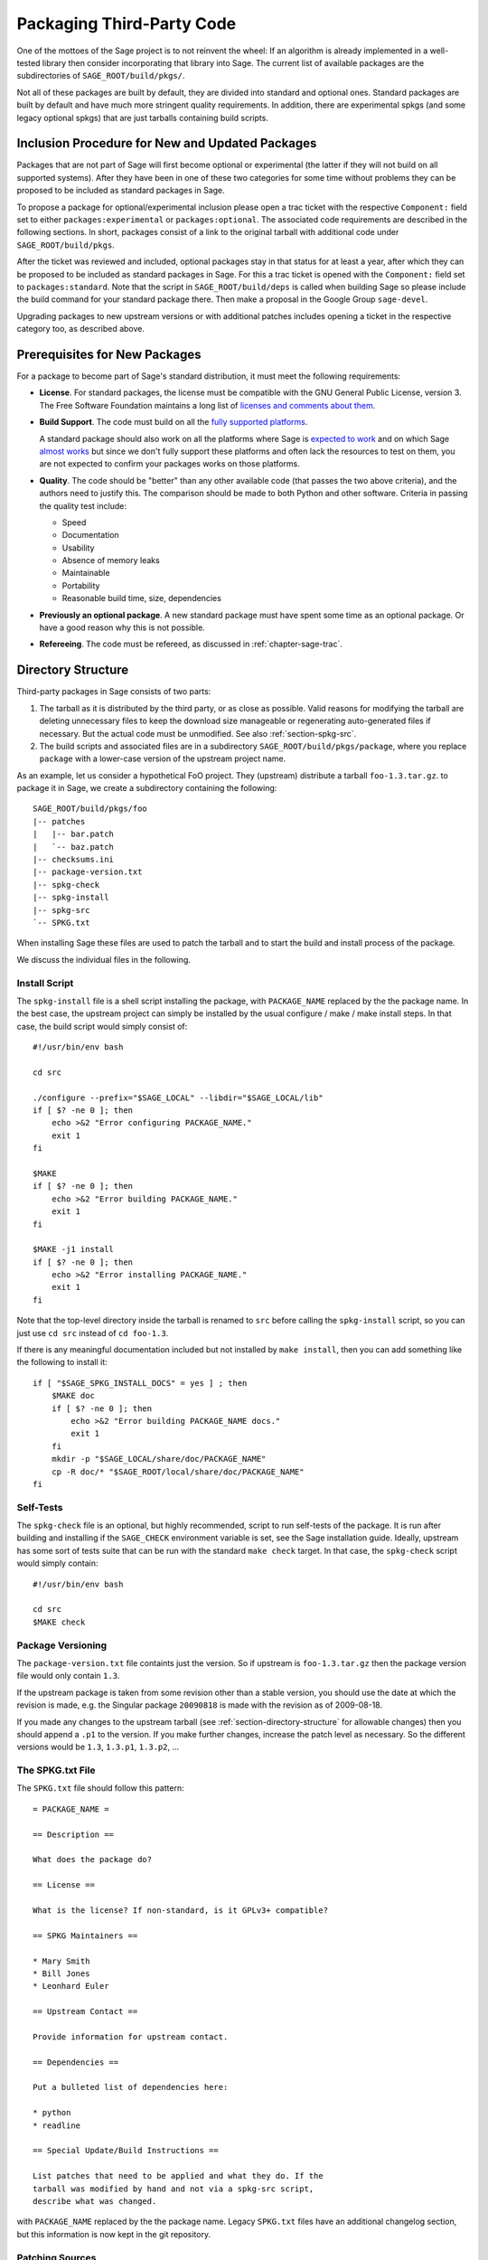 .. _chapter-packaging:

==========================
Packaging Third-Party Code
==========================

One of the mottoes of the Sage project is to not reinvent the
wheel: If an algorithm is already implemented in a well-tested library
then consider incorporating that library into Sage. The current list
of available packages are the subdirectories of
``SAGE_ROOT/build/pkgs/``.

Not all of these packages are built by default, they are divided into
standard and optional ones. Standard packages are built by default and
have much more stringent quality requirements. In addition, there are
experimental spkgs (and some legacy optional spkgs) that are just
tarballs containing build scripts.


Inclusion Procedure for New and Updated Packages
================================================
Packages that are not part of Sage will first become optional or
experimental (the latter if they will not build on all supported
systems). After they have been in one of these two categories for
some time without problems they can be proposed to be included as
standard packages in Sage.

To propose a package for optional/experimental inclusion please
open a trac ticket with the respective ``Component:`` field set to
either ``packages:experimental`` or ``packages:optional``. The associated
code requirements are described in the following sections. In short,
packages consist of a link to the original tarball with additional
code under ``SAGE_ROOT/build/pkgs``.

After the ticket was reviewed and included, optional
packages stay in that status for at least a year, after which they
can be proposed to be included as standard packages in Sage. For this
a trac ticket is opened with the ``Component:`` field set to
``packages:standard``. Note that the script in ``SAGE_ROOT/build/deps``
is called when building Sage so please include the build command
for your standard package there. Then make a proposal in the Google
Group ``sage-devel``.

Upgrading packages to new upstream versions or with additional
patches includes opening a ticket in the respective category too,
as described above.


Prerequisites for New Packages
==============================

For a package to become part of Sage's standard distribution, it
must meet the following requirements:

- **License**. For standard packages, the license must be compatible
  with the GNU General Public License, version 3. The Free Software
  Foundation maintains a long list of `licenses and comments about
  them <http://www.gnu.org/licenses/license-list.html>`_.

- **Build Support**. The code must build on all the `fully supported
  platforms
  <http://wiki.sagemath.org/SupportedPlatforms#Fully_supported>`_.

  A standard package should also work on all the platforms where Sage
  is `expected to work
  <http://wiki.sagemath.org/SupportedPlatforms#Expected_to_work>`_ and
  on which Sage `almost works
  <http://wiki.sagemath.org/SupportedPlatforms#Almost_works>`_ but
  since we don't fully support these platforms and often lack the
  resources to test on them, you are not expected to confirm your
  packages works on those platforms.

- **Quality**. The code should be "better" than any other available
  code (that passes the two above criteria), and the authors need to
  justify this. The comparison should be made to both Python and other
  software. Criteria in passing the quality test include:

  - Speed

  - Documentation

  - Usability

  - Absence of memory leaks

  - Maintainable

  - Portability

  - Reasonable build time, size, dependencies

- **Previously an optional package**. A new standard package must have
  spent some time as an optional package. Or have a good reason why
  this is not possible.

- **Refereeing**. The code must be refereed, as discussed in
  :ref:`chapter-sage-trac`.



.. _section-directory-structure:

Directory Structure
===================

Third-party packages in Sage consists of two parts: 

#. The tarball as it is distributed by the third party, or as close as
   possible. Valid reasons for modifying the tarball are deleting
   unnecessary files to keep the download size manageable or
   regenerating auto-generated files if necessary. But the actual code
   must be unmodified. See also :ref:`section-spkg-src`.

#. The build scripts and associated files are in a subdirectory
   ``SAGE_ROOT/build/pkgs/package``, where you replace ``package``
   with a lower-case version of the upstream project name. 

As an example, let us consider a hypothetical FoO project. They
(upstream) distribute a tarball ``foo-1.3.tar.gz``. to package it in
Sage, we create a subdirectory containing the following::

    SAGE_ROOT/build/pkgs/foo
    |-- patches
    |   |-- bar.patch
    |   `-- baz.patch
    |-- checksums.ini
    |-- package-version.txt
    |-- spkg-check
    |-- spkg-install
    |-- spkg-src
    `-- SPKG.txt

When installing Sage these files are used to patch the tarball and
to start the build and install process of the package.

We discuss the individual files in the following.


.. _section-spkg-install:

Install Script
--------------

The ``spkg-install`` file is a shell script installing the package,
with ``PACKAGE_NAME`` replaced by the the package name. In the best
case, the upstream project can simply be installed by the usual
configure / make / make install steps. In that case, the build script
would simply consist of::

    #!/usr/bin/env bash

    cd src

    ./configure --prefix="$SAGE_LOCAL" --libdir="$SAGE_LOCAL/lib"
    if [ $? -ne 0 ]; then
        echo >&2 "Error configuring PACKAGE_NAME."
        exit 1
    fi

    $MAKE
    if [ $? -ne 0 ]; then
        echo >&2 "Error building PACKAGE_NAME."
        exit 1
    fi

    $MAKE -j1 install
    if [ $? -ne 0 ]; then
        echo >&2 "Error installing PACKAGE_NAME."
        exit 1
    fi


Note that the top-level directory inside the tarball is renamed to
``src`` before calling the ``spkg-install`` script, so you can just
use ``cd src`` instead of ``cd foo-1.3``.

If there is any meaningful documentation included but not installed by
``make install``, then you can add something like the following to
install it::

    if [ "$SAGE_SPKG_INSTALL_DOCS" = yes ] ; then
        $MAKE doc
        if [ $? -ne 0 ]; then
            echo >&2 "Error building PACKAGE_NAME docs."
            exit 1
        fi
        mkdir -p "$SAGE_LOCAL/share/doc/PACKAGE_NAME"
        cp -R doc/* "$SAGE_ROOT/local/share/doc/PACKAGE_NAME"
    fi
    



.. _section-spkg-check:

Self-Tests
----------

The ``spkg-check`` file is an optional, but highly recommended, script
to run self-tests of the package. It is run after building and
installing if the ``SAGE_CHECK`` environment variable is set, see the
Sage installation guide. Ideally, upstream has some sort of tests
suite that can be run with the standard ``make check`` target. In that
case, the ``spkg-check`` script would simply contain::

    #!/usr/bin/env bash

    cd src
    $MAKE check


.. _section-spkg-versioning:

Package Versioning
------------------

The ``package-version.txt`` file containts just the version. So if
upstream is ``foo-1.3.tar.gz`` then the package version file would
only contain ``1.3``.

If the upstream package is taken from some revision other than a
stable version, you should use the date at which the revision is made,
e.g. the Singular package ``20090818`` is made with the revision as of
2009-08-18. 

If you made any changes to the upstream tarball (see
:ref:`section-directory-structure` for allowable changes) then you
should append a ``.p1`` to the version. If you make further changes,
increase the patch level as necessary. So the different versions would
be ``1.3``, ``1.3.p1``, ``1.3.p2``, ...


.. _section-spkg-SPKG-txt:

The SPKG.txt File
-----------------

The ``SPKG.txt`` file should follow this pattern::

     = PACKAGE_NAME =

     == Description ==

     What does the package do?

     == License ==

     What is the license? If non-standard, is it GPLv3+ compatible?

     == SPKG Maintainers ==

     * Mary Smith
     * Bill Jones
     * Leonhard Euler

     == Upstream Contact ==

     Provide information for upstream contact.

     == Dependencies ==

     Put a bulleted list of dependencies here:

     * python
     * readline

     == Special Update/Build Instructions ==

     List patches that need to be applied and what they do. If the
     tarball was modified by hand and not via a spkg-src script,
     describe what was changed.


with ``PACKAGE_NAME`` replaced by the the package name. Legacy
``SPKG.txt`` files have an additional changelog section, but this
information is now kept in the git repository.


.. _section-spkg-patching:

Patching Sources
----------------

Actual changes to the source code must be via patches, which should be
placed in the ``patches`` directory. GNU patch is distributed with
Sage, so you can rely on it being available. All patches must be
documented in ``SPKG.txt``, i.e. what they do, if they are platform
specific, if they should be pushed upstream, etc.

Patches to files in ``src/`` need to be applied in ``spkg-install``,
that is, if there are any patches then your ``spkg-install`` script
should contain a section like this::

    for patch in ../patches/*.patch; do
        [ -r "$patch" ] || continue  # Skip non-existing or non-readable patches
        patch -p1 <"$patch"
        if [ $? -ne 0 ]; then
            echo >&2 "Error applying '$patch'"
            exit 1
        fi
    done

which applies the patches to the sources.

A special case where no patch would be necessary is when an author
provides an already fine SPKG on the net which includes all files
needed for ``SAGE_ROOT/build/pkgs/foo`` and the source in its ``src/``
subdirectory. Here it suffices to put the web link to the package
into the ticket.


.. _section-spkg-src:

Modified Tarballs
-----------------

The ``spkg-src`` file is optional and only to document how the
upstream tarball was changed. Ideally it is not modified, then there
would be no ``spkg-src`` file present either.

However, if you really must modify the upstream tarball then it is
recommended that you write a script, called ``spkg-src``, that makes
the changes. This not only serves as documentation but also makes it
easier to apply the same modifications to future versions.


Checksums
---------

The ``checksums.ini`` file contains checksums of the upstream
tarball. It is autogenerated, so you just have to place the upstream
tarball in the ``SAGE_ROOT/upstream/`` directory and run::

    [user@localhost]$ sage -sh sage-fix-pkg-checksums


Manual package build and installation
=====================================

If you have a new tarball that is not yet distributed with Sage, then
you have to manually place it in the ``SAGE_ROOT/upstream/``
directory. Then you can run the installation via ``sage -f
package_name``. If your package contains any
:ref:`section-spkg-check`, run::

    [user@localhost]$ SAGE_CHECK=yes sage -f package_name


License Information
===================

If you are patching a standard Sage spkg, then you should make sure
that the license information for that package is up-to-date, both in
its ``SPKG.txt`` file and in the file ``SAGE_ROOT/COPYING.txt``.  For
example, if you are producing an spkg which upgrades the vanilla
source to a new version, check whether the license changed between
versions.
